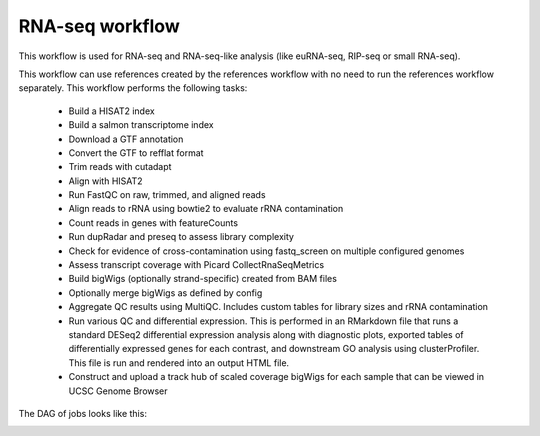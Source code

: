 .. _rnaseq:

RNA-seq workflow
================

This workflow is used for RNA-seq and RNA-seq-like analysis (like euRNA-seq,
RIP-seq or small RNA-seq).

This workflow can use references created by the references workflow with no
need to run the references workflow separately. This workflow performs the
following tasks:

    - Build a HISAT2 index
    - Build a salmon transcriptome index
    - Download a GTF annotation
    - Convert the GTF to refflat format
    - Trim reads with cutadapt
    - Align with HISAT2
    - Run FastQC on raw, trimmed, and aligned reads
    - Align reads to rRNA using bowtie2 to evaluate rRNA contamination
    - Count reads in genes with featureCounts
    - Run dupRadar and preseq to assess library complexity
    - Check for evidence of cross-contamination using fastq_screen on multiple
      configured genomes
    - Assess transcript coverage with Picard CollectRnaSeqMetrics
    - Build bigWigs (optionally strand-specific) created from BAM files
    - Optionally merge bigWigs as defined by config
    - Aggregate QC results using MultiQC. Includes custom tables for library
      sizes and rRNA contamination
    - Run various QC and differential expression. This is  performed in an
      RMarkdown file that runs a standard DESeq2 differential expression
      analysis along with diagnostic plots, exported tables of differentially
      expressed genes for each contrast, and downstream GO analysis using
      clusterProfiler. This file is run and rendered into an output HTML file.
    - Construct and upload a track hub of scaled coverage bigWigs for each
      sample that can be viewed in UCSC Genome Browser

The DAG of jobs looks like this:

.. image:: rnaseq.png
